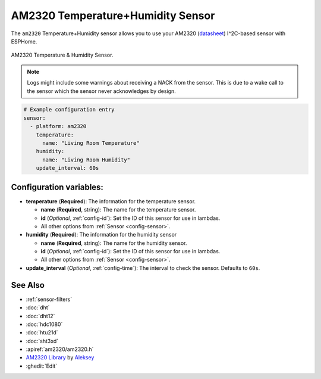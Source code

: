 AM2320 Temperature+Humidity Sensor
==================================

.. seo::
    :description: Instructions for setting up AM2320 temperature and humidity sensors
    :image: am2320.jpg
    :keywords: am2320

The ``am2320`` Temperature+Humidity sensor allows you to use your AM2320
(`datasheet <https://akizukidenshi.com/download/ds/aosong/AM2320.pdf>`__) I^2C-based sensor with ESPHome.

.. figure:: images/am2320-full.jpg
    :align: center
    :width: 50.0%

    AM2320 Temperature & Humidity Sensor.

.. figure:: images/temperature-humidity.png
    :align: center
    :width: 80.0%

.. note::

    Logs might include some warnings about receiving a NACK from the sensor.
    This is due to a wake call to the sensor which the sensor never acknowledges by design.

.. code-block:: yaml

    # Example configuration entry
    sensor:
      - platform: am2320
        temperature:
          name: "Living Room Temperature"
        humidity:
          name: "Living Room Humidity"
        update_interval: 60s

Configuration variables:
------------------------

- **temperature** (**Required**): The information for the temperature sensor.

  - **name** (**Required**, string): The name for the temperature sensor.
  - **id** (*Optional*, :ref:`config-id`): Set the ID of this sensor for use in lambdas.
  - All other options from :ref:`Sensor <config-sensor>`.

- **humidity** (**Required**): The information for the humidity sensor

  - **name** (**Required**, string): The name for the humidity sensor.
  - **id** (*Optional*, :ref:`config-id`): Set the ID of this sensor for use in lambdas.
  - All other options from :ref:`Sensor <config-sensor>`.

- **update_interval** (*Optional*, :ref:`config-time`): The interval to check the sensor. Defaults to ``60s``.


See Also
--------

- :ref:`sensor-filters`
- :doc:`dht`
- :doc:`dht12`
- :doc:`hdc1080`
- :doc:`htu21d`
- :doc:`sht3xd`
- :apiref:`am2320/am2320.h`
- `AM2320 Library <https://github.com/EngDial/AM2320>`__ by `Aleksey <https://github.com/EngDial>`__
- :ghedit:`Edit`
